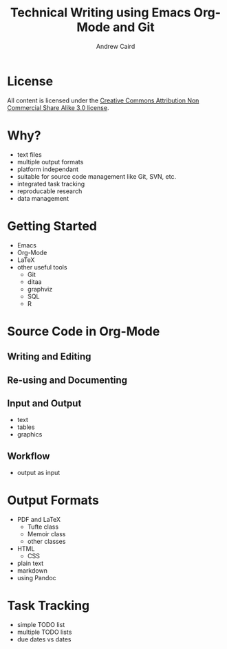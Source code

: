 #+TITLE: Technical Writing using Emacs Org-Mode and Git
#+AUTHOR: Andrew Caird
#+EMAIL: acaird@gmail.com
#+OPTIONS: ':t *:t -:t ::t <:t H:3 \n:nil ^:{} arch:headline author:t
#+OPTIONS: c:nil creator:comment date:nil e:t
#+OPTIONS: email:nil f:t inline:t num:t p:nil pri:nil stat:t tags:t
#+OPTIONS: tasks:t tex:t timestamp:t toc:2 todo:t |:t
#+LATEX_CLASS: book

* License
  All content is licensed under the [[http://creativecommons.org/licenses/by-nc-sa/3.0/][Creative Commons Attribution Non
  Commercial Share Alike 3.0 license]].

  [[./cc-A-NC-SA-3.png]]

* Why?
  - text files
  - multiple output formats
  - platform independant
  - suitable for source code management like Git, SVN, etc.
  - integrated task tracking
  - reproducable research
  - data management

* Getting Started
  - Emacs
  - Org-Mode
  - LaTeX
  - other useful tools
    - Git
    - ditaa
    - graphviz
    - SQL
    - R

* Source Code in Org-Mode
** Writing and Editing
** Re-using and Documenting
** Input and Output
   - text
   - tables
   - graphics
** Workflow
   - output as input

* Output Formats
  - PDF and LaTeX
    - Tufte class
    - Memoir class
    - other classes
  - HTML
    - CSS
  - plain text
  - markdown
  - using Pandoc

* Task Tracking
  - simple TODO list
  - multiple TODO lists
  - due dates vs dates

